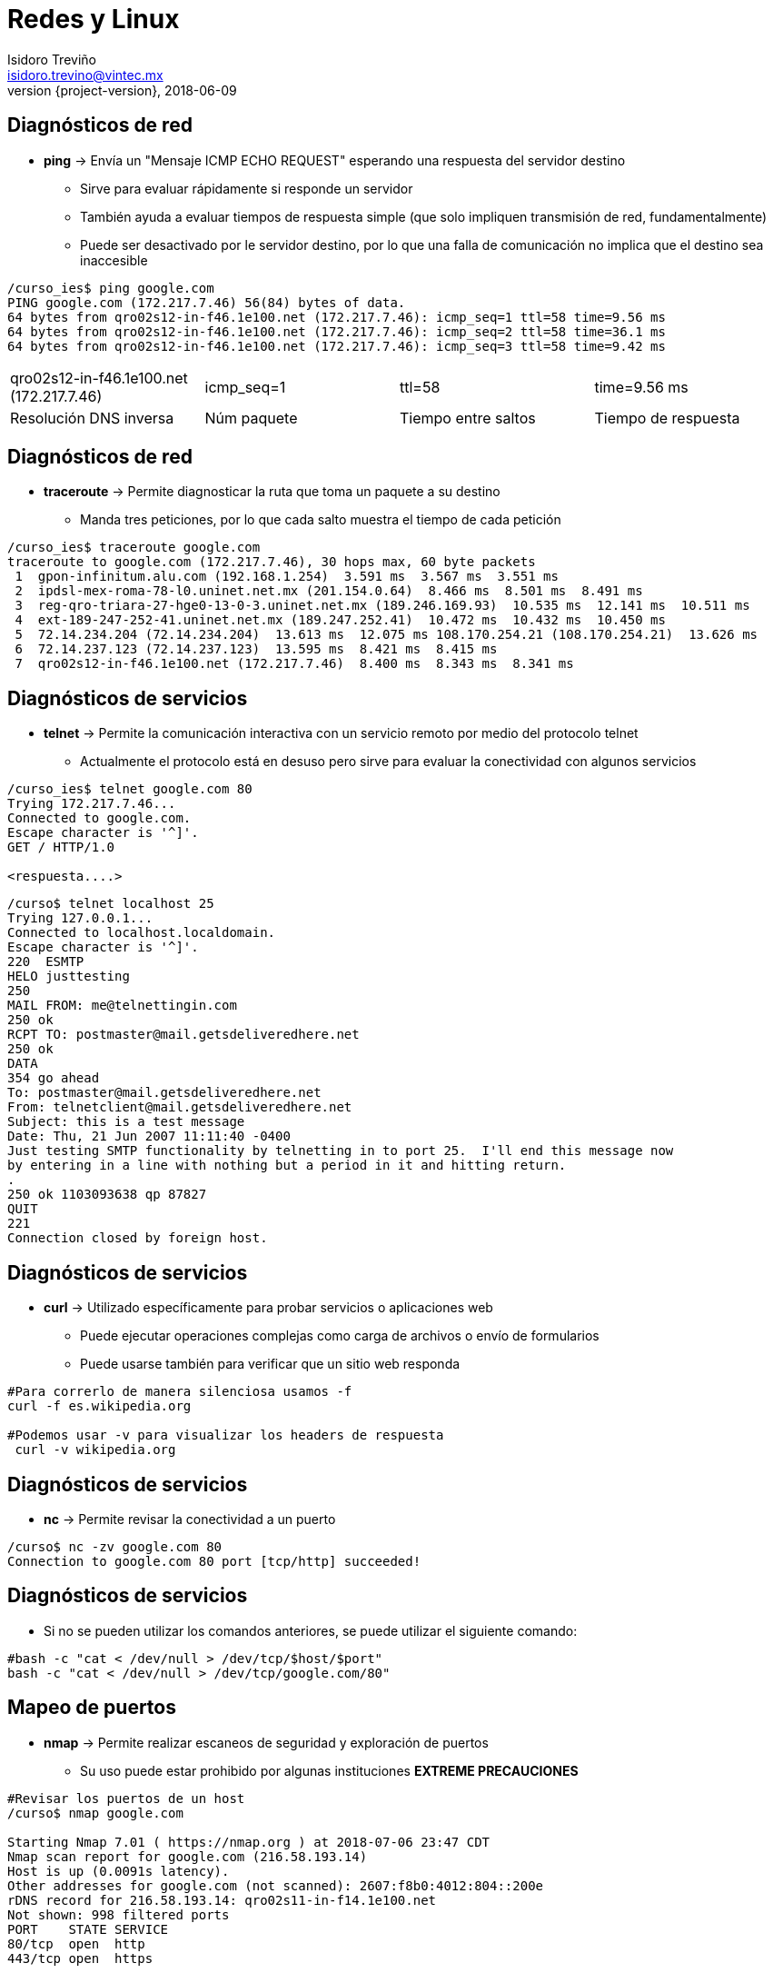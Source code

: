 = Redes y Linux
Isidoro Treviño <isidoro.trevino@vintec.mx>
2018-06-09
:revnumber: {project-version}
:example-caption!:
ifndef::imagesdir[:imagesdir: images]
ifndef::sourcedir[:sourcedir: ../java]
:deckjs_transition: fade
:navigation:
:menu:
:goto:

== Diagnósticos de red

* **ping** -> Envía un "Mensaje ICMP ECHO REQUEST" esperando una respuesta del servidor destino
** Sirve para evaluar rápidamente si responde un servidor
** También ayuda a evaluar tiempos de respuesta simple (que solo impliquen transmisión de red, fundamentalmente)
** Puede ser desactivado por le servidor destino, por lo que una falla de comunicación no implica que el destino sea 
inaccesible

[source,python]  
----
/curso_ies$ ping google.com
PING google.com (172.217.7.46) 56(84) bytes of data.
64 bytes from qro02s12-in-f46.1e100.net (172.217.7.46): icmp_seq=1 ttl=58 time=9.56 ms
64 bytes from qro02s12-in-f46.1e100.net (172.217.7.46): icmp_seq=2 ttl=58 time=36.1 ms
64 bytes from qro02s12-in-f46.1e100.net (172.217.7.46): icmp_seq=3 ttl=58 time=9.42 ms
----

|===
| qro02s12-in-f46.1e100.net (172.217.7.46) | icmp_seq=1 | ttl=58 | time=9.56 ms
| Resolución DNS inversa | Núm paquete | Tiempo entre saltos | Tiempo de respuesta
|===

== Diagnósticos de red

* **traceroute** -> Permite diagnosticar la ruta que toma un paquete a su destino
** Manda tres peticiones, por lo que cada salto muestra el tiempo de cada petición

[source,python]  
----
/curso_ies$ traceroute google.com
traceroute to google.com (172.217.7.46), 30 hops max, 60 byte packets
 1  gpon-infinitum.alu.com (192.168.1.254)  3.591 ms  3.567 ms  3.551 ms
 2  ipdsl-mex-roma-78-l0.uninet.net.mx (201.154.0.64)  8.466 ms  8.501 ms  8.491 ms
 3  reg-qro-triara-27-hge0-13-0-3.uninet.net.mx (189.246.169.93)  10.535 ms  12.141 ms  10.511 ms
 4  ext-189-247-252-41.uninet.net.mx (189.247.252.41)  10.472 ms  10.432 ms  10.450 ms
 5  72.14.234.204 (72.14.234.204)  13.613 ms  12.075 ms 108.170.254.21 (108.170.254.21)  13.626 ms
 6  72.14.237.123 (72.14.237.123)  13.595 ms  8.421 ms  8.415 ms
 7  qro02s12-in-f46.1e100.net (172.217.7.46)  8.400 ms  8.343 ms  8.341 ms
----

== Diagnósticos de servicios

* **telnet** -> Permite la comunicación interactiva con un servicio remoto por medio del protocolo telnet
** Actualmente el protocolo está en desuso pero sirve para evaluar la conectividad con algunos servicios

[source,python]  
----
/curso_ies$ telnet google.com 80
Trying 172.217.7.46...
Connected to google.com.
Escape character is '^]'.
GET / HTTP/1.0

<respuesta....>
----

[source,python]  
----
/curso$ telnet localhost 25
Trying 127.0.0.1...
Connected to localhost.localdomain.
Escape character is '^]'.
220  ESMTP
HELO justtesting
250
MAIL FROM: me@telnettingin.com
250 ok
RCPT TO: postmaster@mail.getsdeliveredhere.net
250 ok
DATA
354 go ahead
To: postmaster@mail.getsdeliveredhere.net
From: telnetclient@mail.getsdeliveredhere.net
Subject: this is a test message
Date: Thu, 21 Jun 2007 11:11:40 -0400
Just testing SMTP functionality by telnetting in to port 25.  I'll end this message now
by entering in a line with nothing but a period in it and hitting return.
.
250 ok 1103093638 qp 87827
QUIT
221
Connection closed by foreign host.
----

== Diagnósticos de servicios

* **curl** -> Utilizado específicamente para probar servicios o aplicaciones web
** Puede ejecutar operaciones complejas como carga de archivos o envío de formularios
** Puede usarse también para verificar que un sitio web responda

[source,python]  
----
#Para correrlo de manera silenciosa usamos -f
curl -f es.wikipedia.org

#Podemos usar -v para visualizar los headers de respuesta
 curl -v wikipedia.org
----

== Diagnósticos de servicios

* **nc** -> Permite revisar la conectividad a un puerto

[source,python]  
----
/curso$ nc -zv google.com 80
Connection to google.com 80 port [tcp/http] succeeded!
 
----

== Diagnósticos de servicios

* Si no se pueden utilizar los comandos anteriores, se puede utilizar el siguiente comando:

[source,python]  
----
#bash -c "cat < /dev/null > /dev/tcp/$host/$port"
bash -c "cat < /dev/null > /dev/tcp/google.com/80"
----

== Mapeo de puertos 

* **nmap** -> Permite realizar escaneos de seguridad y exploración de puertos
** Su uso puede estar prohibido por algunas instituciones **EXTREME PRECAUCIONES**

[source,python]  
----
#Revisar los puertos de un host
/curso$ nmap google.com

Starting Nmap 7.01 ( https://nmap.org ) at 2018-07-06 23:47 CDT
Nmap scan report for google.com (216.58.193.14)
Host is up (0.0091s latency).
Other addresses for google.com (not scanned): 2607:f8b0:4012:804::200e
rDNS record for 216.58.193.14: qro02s11-in-f14.1e100.net
Not shown: 998 filtered ports
PORT    STATE SERVICE
80/tcp  open  http
443/tcp open  https

Nmap done: 1 IP address (1 host up) scanned in 4.56 seconds
----

== Mapeo de puertos 

[source,python]  
----
#Escanear una subred completa
/curso_ies$ nmap 192.168.1.*

Starting Nmap 7.01 ( https://nmap.org ) at 2018-07-06 23:49 CDT
Nmap scan report for 192.168.1.64
Host is up (0.069s latency).
Not shown: 997 closed ports
PORT     STATE SERVICE
8008/tcp open  http
8009/tcp open  ajp13
9000/tcp open  cslistener

Nmap scan report for 192.168.1.72
Host is up (0.00024s latency).
Not shown: 996 closed ports
PORT     STATE SERVICE
22/tcp   open  ssh
4000/tcp open  remoteanything
9000/tcp open  cslistener
9100/tcp open  jetdirect

Nmap scan report for gpon-infinitum.alu.com (192.168.1.254)
Host is up (0.0037s latency).
Not shown: 998 closed ports
PORT      STATE SERVICE
80/tcp    open  http
49152/tcp open  unknown

Nmap done: 256 IP addresses (3 hosts up) scanned in 76.91 seconds
----

== Mapeo de puertos 

[source,python]  
----
#Escanear un rango de ip's
/curso$ nmap 192.168.1.60-64

Starting Nmap 7.01 ( https://nmap.org ) at 2018-07-06 23:52 CDT
Nmap scan report for 192.168.1.64
Host is up (0.024s latency).
Not shown: 997 closed ports
PORT     STATE SERVICE
8008/tcp open  http
8009/tcp open  ajp13
9000/tcp open  cslistener

Nmap done: 5 IP addresses (1 host up) scanned in 2.50 seconds
----

== Mapeo de puertos

[source,python]  
----
#Escanear un host engañando a un firewall
 nmap -sN 192.168.1.64

Starting Nmap 7.01 ( https://nmap.org ) at 2018-07-06 23:56 CDT
Nmap scan report for 192.168.1.64
Host is up (0.063s latency).
Not shown: 997 closed ports
PORT     STATE         SERVICE
8008/tcp open|filtered http
8009/tcp open|filtered ajp13
9000/tcp open|filtered cslistener
MAC Address: 6C:AD:F8:60:80:35 (AzureWave Technology)
----

== Diagnóstico de DNS

* **dig** -> Permite consultar los servidores de DNS
** Ayuda a detectar problemas de resolución de nombres

[source,python]  
----
$ dig google.com

; <<>> DiG 9.10.3-P4-Ubuntu <<>> google.com
;; global options: +cmd
;; Got answer:
;; ->>HEADER<<- opcode: QUERY, status: NOERROR, id: 480
;; flags: qr rd ra; QUERY: 1, ANSWER: 1, AUTHORITY: 0, ADDITIONAL: 1

;; ANSWER SECTION:
google.com.		299	IN	A	216.58.193.14

;; Query time: 188 msec
;; SERVER: 127.0.1.1#53(127.0.1.1)
;; WHEN: Sat Jul 07 00:03:10 CDT 2018
;; MSG SIZE  rcvd: 55

#Para consultar todos los registros posibles, usar el siguiente comando:
$ dig vintec.mx ANY +noall +answer

; <<>> DiG 9.10.3-P4-Ubuntu <<>> vintec.mx ANY +noall +answer
;; global options: +cmd
vintec.mx.		59	IN	A	189.146.207.72
vintec.mx.		3599	IN	TXT	"google-site-verification=A29907SCTajQbL0wMLgk7ZaJJ1idQAUjeDGbzqaqwPA"
vintec.mx.		3599	IN	MX	30 aspmx3.googlemail.com.
vintec.mx.		3599	IN	SOA	ns1.afraid.org. dnsadmin.afraid.org. 1806070001 86400 7200 2419200 3600
vintec.mx.		3599	IN	NS	ns3.afraid.org.
vintec.mx.		3599	IN	NS	ns2.afraid.org.

#Búsqueda invertida
$ dig -x 189.146.207.72 +short 
dsl-189-146-207-72-dyn.prod-infinitum.com.mx.
----

== Diagnóstico de DNS

* **nslookup** -> Permite realizar consultas a los servidores de DNS
** Permite elegir el servidor DNS a utilizar lo que facilita los diagnósticos

[source,python]  
----
/curso_ies$ nslookup
> server 1.1.1.1
Default server: 1.1.1.1
Address: 1.1.1.1#53
> google.com
Server:		1.1.1.1
Address:	1.1.1.1#53

Non-authoritative answer:
Name:	google.com
Address: 216.58.216.14
> banamex.com
Server:		1.1.1.1
Address:	1.1.1.1#53

Non-authoritative answer:
Name:	banamex.com
Address: 192.193.200.148
Name:	banamex.com
Address: 192.193.8.176

> exit
----

== Archivos de referencia

* link:intro.html[Regresar a presentación principal]